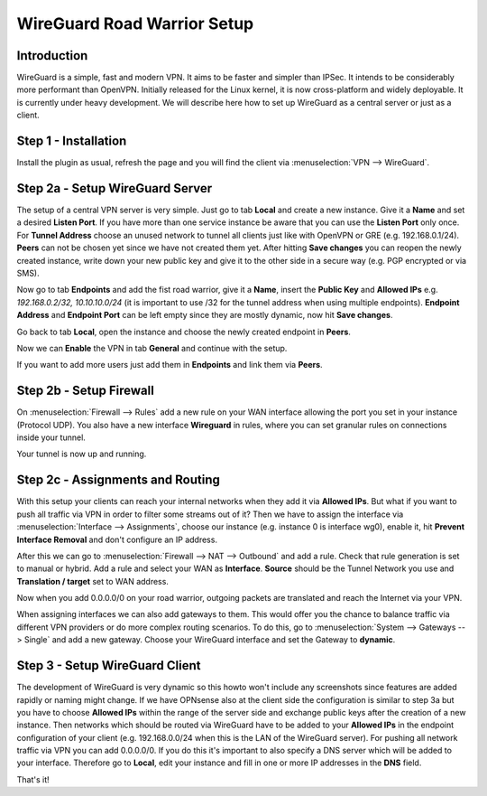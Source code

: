 ============================
WireGuard Road Warrior Setup
============================

------------
Introduction
------------

WireGuard is a simple, fast and modern VPN. It aims to be faster and simpler than IPSec. It intends to be
considerably more performant than OpenVPN. Initially released for the Linux kernel, it is now cross-platform
and widely deployable. It is currently under heavy development. We will describe here how to set up
WireGuard as a central server or just as a client.

---------------------
Step 1 - Installation
---------------------

Install the plugin as usual, refresh the page and you will find the client via :menuselection:`VPN --> WireGuard`. 

--------------------------------
Step 2a - Setup WireGuard Server
--------------------------------

The setup of a central VPN server is very simple. Just go to tab **Local** and create a new instance.
Give it a **Name** and set a desired **Listen Port**. If you have more than one service instance be 
aware that you can use the **Listen Port** only once. For **Tunnel Address** choose an unused network
to tunnel all clients just like with OpenVPN or GRE (e.g. 192.168.0.1/24).
**Peers** can not be chosen yet since we have not created them yet. 
After hitting **Save changes** you can reopen the newly created instance, write down your new public
key and give it to the other side in a secure way (e.g. PGP encrypted or via SMS). 

Now go to tab **Endpoints** and add the fist road warrior, give it a **Name**, insert the **Public
Key** and **Allowed IPs** e.g. *192.168.0.2/32, 10.10.10.0/24* (it is important to use /32 for the
tunnel address when using multiple endpoints). **Endpoint Address** and  **Endpoint Port** can be left
empty since they are mostly dynamic, now hit **Save changes**.

Go back to tab **Local**, open the instance and choose the newly created endpoint in **Peers**.

Now we can **Enable** the VPN in tab **General** and continue with the setup.

If you want to add more users just add them in **Endpoints** and link them via **Peers**.

------------------------
Step 2b - Setup Firewall
------------------------

On :menuselection:`Firewall --> Rules` add a new rule on your WAN interface allowing the port you set in your
instance (Protocol UDP). You also have a new interface **Wireguard** in rules, where you can
set granular rules on connections inside your tunnel.

Your tunnel is now up and running.

---------------------------------
Step 2c - Assignments and Routing
---------------------------------

With this setup your clients can reach your internal networks when they add it via **Allowed IPs**.
But what if you want to push all traffic via VPN in order to filter some streams out of it?
Then we have to assign the interface via :menuselection:`Interface --> Assignments`, choose our instance (e.g. instance
0 is interface wg0), enable it, hit **Prevent Interface Removal** and don't configure an IP address.

After this we can go to :menuselection:`Firewall --> NAT --> Outbound` and add a rule. Check that rule generation is set
to manual or hybrid. Add a rule and select your WAN as **Interface**. **Source** should be the Tunnel
Network you use and **Translation / target** set to WAN address.

Now when you add 0.0.0.0/0 on your road warrior, outgoing packets are translated and reach the 
Internet via your VPN. 

When assigning interfaces we can also add gateways to them. This would offer you the chance to
balance traffic via different VPN providers or do more complex routing scenarios. 
To do this, go to :menuselection:`System --> Gateways --> Single` and add a new gateway. Choose your WireGuard interface
and set the Gateway to **dynamic**.

-------------------------------
Step 3 - Setup WireGuard Client
-------------------------------

The development of WireGuard is very dynamic so this howto won't include any screenshots since 
features are added rapidly or naming might change. 
If we have OPNsense also at the client side the configuration is similar to step 3a but you have to
choose **Allowed IPs** within the range of the server side and exchange public keys after 
the creation of a new instance. Then networks which should be routed via WireGuard have to be 
added to your **Allowed IPs** in the endpoint configuration of your client (e.g. 192.168.0.0/24 
when this is the LAN of the WireGuard server). For pushing all network traffic via VPN you can add
0.0.0.0/0. If you do this it's important to also specify a DNS server which will be added to your
interface. Therefore go to **Local**, edit your instance and fill in one or more IP addresses in
the **DNS** field. 



That's it!
